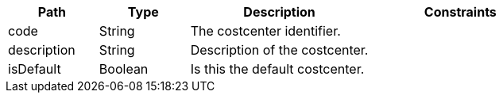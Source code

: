 [cols="1,1,2,2"]
|===
|Path|Type|Description|Constraints

|code
|String
|The costcenter identifier.
a|

|description
|String
|Description of the costcenter.
a|

|isDefault
|Boolean
|Is this the default costcenter.
a|

|===